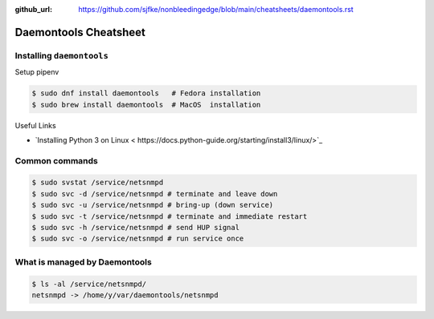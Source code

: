 :github_url: https://github.com/sjfke/nonbleedingedge/blob/main/cheatsheets/daemontools.rst

**********************
Daemontools Cheatsheet
**********************

Installing ``daemontools``
==========================

Setup pipenv

.. code-block:: console

	$ sudo dnf install daemontools   # Fedora installation
	$ sudo brew install daemontools  # MacOS  installation

Useful Links

* `Installing Python 3 on Linux < https://docs.python-guide.org/starting/install3/linux/>`_


Common commands
===============

.. code-block:: console

	$ sudo svstat /service/netsnmpd
	$ sudo svc -d /service/netsnmpd # terminate and leave down
	$ sudo svc -u /service/netsnmpd # bring-up (down service)
	$ sudo svc -t /service/netsnmpd # terminate and immediate restart
	$ sudo svc -h /service/netsnmpd # send HUP signal
	$ sudo svc -o /service/netsnmpd # run service once

What is managed by Daemontools
==============================

.. code-block:: console

	$ ls -al /service/netsnmpd/
	netsnmpd -> /home/y/var/daemontools/netsnmpd



